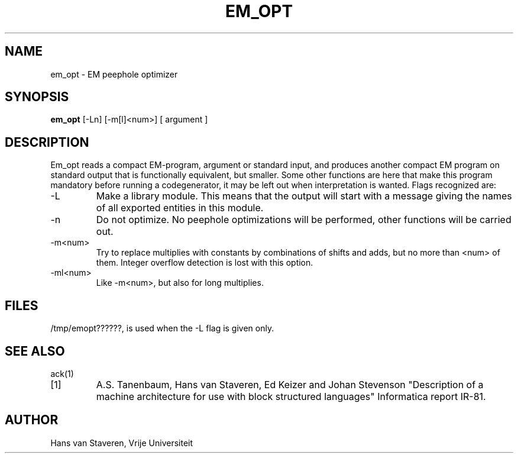 .TH EM_OPT 6 2017-01-18
.ad
.SH NAME
em_opt \- EM peephole optimizer
.SH SYNOPSIS
.B em_opt
[\-Ln] [\-m[l]<num>] [ argument ]
.SH DESCRIPTION
Em_opt reads a compact EM-program, argument or standard input,
and produces another compact EM program on standard output
that is functionally equivalent,
but smaller.
Some other functions are here that make this program mandatory
before running a codegenerator,
it may be left out when interpretation is wanted.
Flags recognized are:
.IP \-L
Make a library module.
This means that the output will start with a message giving
the names of all exported entities in this module.
.IP \-n
Do not optimize.
No peephole optimizations will be performed,
other functions will be carried out.
.IP \-m<num>
Try to replace multiplies with constants by combinations of shifts and adds,
but no more than <num> of them.
Integer overflow detection is lost with this option.
.IP \-ml<num>
Like \-m<num>, but also for long multiplies.
.SH "FILES"
/tmp/emopt??????, is used when the \-L flag is given only.
.SH "SEE ALSO"
ack(1)
.PD 0
.IP [1]
A.S. Tanenbaum, Hans van Staveren, Ed Keizer and Johan
Stevenson "Description of a machine architecture for use with
block structured languages" Informatica report IR-81.
.SH AUTHOR
Hans van Staveren, Vrije Universiteit
